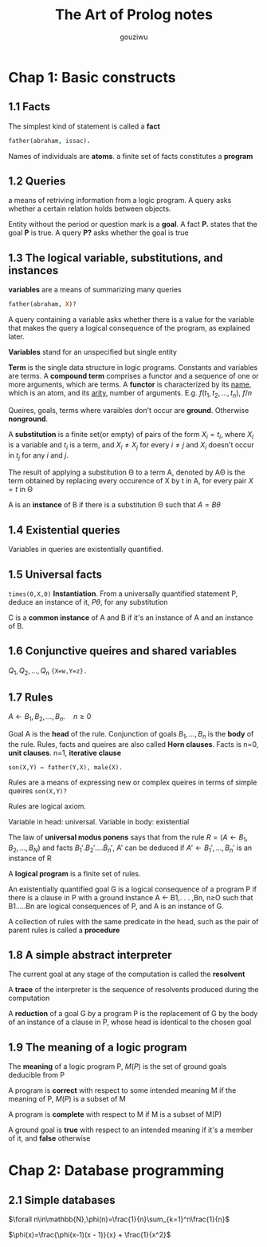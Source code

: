 #+TITLE: The Art of Prolog notes
#+AUTHOR: gouziwu
* Chap 1: Basic constructs
** 1.1 Facts
   The simplest kind of statement is called a *fact*
   #+BEGIN_SRC prolog
     father(abraham, issac).
   #+END_SRC
   Names of individuals are *atoms*.
   a finite set of facts constitutes a *program*
** 1.2 Queries
   a means of retriving information from a logic program. A query asks whether a
   certain relation holds between objects.

   Entity without the period or question mark is a *goal*. A fact *P.* states that
   the goal *P* is true. A query *P?* asks whether the goal is true
** 1.3 The logical variable, substitutions, and instances
   *variables* are a means of summarizing many queries
   #+BEGIN_SRC prolog
     father(abraham, X)?
   #+END_SRC

   A query containing a variable asks whether there is a value for the variable
   that makes the query a logical consequence of the program, as explained
   later.

   *Variables* stand for an unspecified but single entity

   *Term* is the single data structure in logic programs. Constants and variables
    are terms. A *compound term* comprises a functor and a sequence of one or more
    arguments, which are terms. A *functor* is characterized by its _name_, which is
    an atom, and its _arity_, number of arguments. E.g. $f(t_1,t_2,\dots,t_n)$, $f/n$

   Queires, goals, terms where varaibles don't occur are *ground*. Otherwise
   *nonground*.
   
   A *substitution* is a finite set(or empty) of pairs of the form $X_i=t_i$,
   where $X_i$ is a variable and $t_i$ is a term, and $X_i\neq X_j$ for every
   $i\neq j$ and $X_i$ doesn't occur in $t_j$ for any $i$ and $j$.

   The result of applying a substitution Θ to a term A, denoted by AΘ is the
   term obtained by replacing every occurence of X by t in A, for every pair
   $X=t$ in Θ

   A is an *instance* of B if there is a substitution Θ such that $A=B\theta$
** 1.4 Existential queries
   Variables in queries are existentially quantified.
** 1.5 Universal facts
   =times(0,X,0)=
   *Instantiation*. From a universally quantified statement P, deduce an instance
   of it, $P\theta$, for any substitution

   C is a *common instance* of A and B if it's an instance of A and an instance of
   B.
** 1.6 Conjunctive queires and shared variables
   $Q_1,Q_2,\dots,Q_n$
   ={X=w,Y=z}.=
** 1.7 Rules
   $A\gets B_1,B_2,\dots,B_n.\quad n\ge 0$
   
   Goal A is the *head* of the rule. Conjunction of goals $B_1,\dots,B_n$ is the
   *body* of the rule. Rules, facts and queires are also called *Horn clauses*.
   Facts is n=0, *unit clauses*. n=1, *iterative clause*
   
   =son(X,Y) ← father(Y,X), male(X).=

   Rules are a means of expressing new or complex queires in terms of simple
   queires =son(X,Y)?=

   Rules are logical axiom.

   Variable in head: universal. Variable in body: existential

   The law of *universal modus ponens* says that from the rule 
   $R=(A\gets B_1,B_2,\dots,B_N)$ and facts $B_1'.B_2'.\dots\dot B_n'$, 
   A' can be deduced if $A'\gets B_1',\dots,B_n'$ is an instance of R

   A *logical program* is a finite set of rules.

   An existentially quantified goal G is a logical consequence of a program P
   if there is a clause in P with a ground instance A ← B1,. . . ,Bn, n≥O such
   that B1.....Bn are logical consequences of P, and A is an instance of G. 

   A collection of rules with the same predicate in the head, such as the pair
   of parent rules is called a *procedure*
** 1.8 A simple abstract interpreter
   The current goal at any stage of the computation is called the *resolvent*
   
   A *trace* of the interpreter is the sequence of resolvents produced during the
   computation

   A *reduction* of a goal G by a program P is the replacement of G by the body of
   an instance of a clause in P, whose head is identical to the chosen goal
** 1.9 The meaning of a logic program
   The *meaning* of a logic program P, $M(P)$ is the set of ground goals deducible
   from P

   A program is *correct* with respect to some intended meaning M if the meaning
   of P, $M(P)$ is a subset of M

   A program is *complete* with respect to M if M is a subset of M(P)

   A ground goal is *true* with respect to an intended meaning if it's a member of
   it, and *false* otherwise
* Chap 2: Database programming
** 2.1 Simple databases

   $\forall n\in\mathbb{N},\phi(n)=\frac{1}{n}\sum_{k=1}^n\frac{1}{n}$

   $\phi(x)=\frac{\phi(x-1)(x - 1)}{x} + \frac{1}{x^2}$
